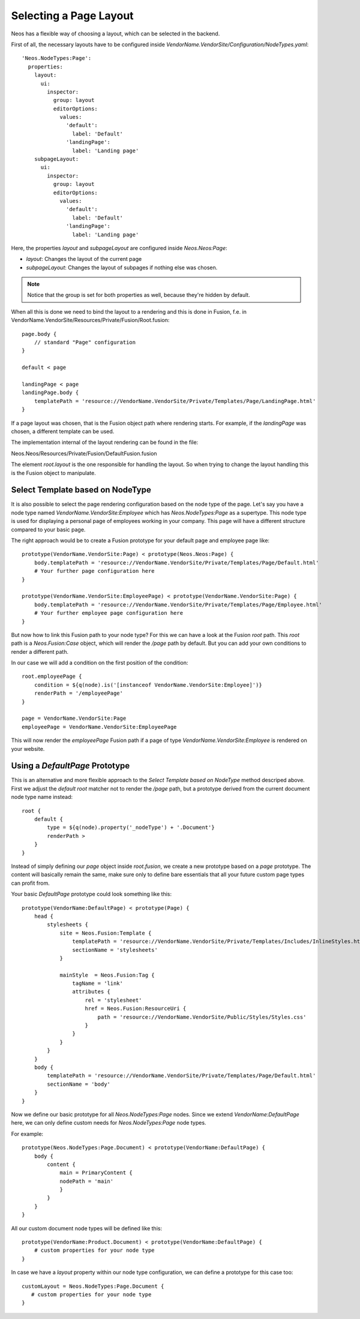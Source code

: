 =======================
Selecting a Page Layout
=======================

Neos has a flexible way of choosing a layout, which can be selected in the backend.

First of all, the necessary layouts have to be configured inside `VendorName.VendorSite/Configuration/NodeTypes.yaml`::

    'Neos.NodeTypes:Page':
      properties:
        layout:
          ui:
            inspector:
              group: layout
              editorOptions:
                values:
                  'default':
                    label: 'Default'
                  'landingPage':
                    label: 'Landing page'
        subpageLayout:
          ui:
            inspector:
              group: layout
              editorOptions:
                values:
                  'default':
                    label: 'Default'
                  'landingPage':
                    label: 'Landing page'

Here, the properties `layout` and `subpageLayout` are configured inside `Neos.Neos:Page`:

* `layout`: Changes the layout of the current page
* `subpageLayout`: Changes the layout of subpages if nothing else was chosen.

.. note::

    Notice that the group is set for both properties as well, because they're hidden by default.


When all this is done we need to bind the layout to a rendering and this is done in Fusion,
f.e. in VendorName.VendorSite/Resources/Private/Fusion/Root.fusion::

    page.body {
        // standard "Page" configuration
    }

    default < page

    landingPage < page
    landingPage.body {
        templatePath = 'resource://VendorName.VendorSite/Private/Templates/Page/LandingPage.html'
    }

If a page layout was chosen, that is the Fusion object path where rendering starts.
For example, if the `landingPage` was chosen, a different template can be used.

The implementation internal of the layout rendering can be found in the file:

Neos.Neos/Resources/Private/Fusion/DefaultFusion.fusion

The element `root.layout` is the one responsible for handling the layout. So when trying to
change the layout handling this is the Fusion object to manipulate.

Select Template based on NodeType
=================================

It is also possible to select the page rendering configuration based on the node type of the
page. Let's say you have a node type named `VendorName.VendorSite:Employee` which has `Neos.NodeTypes:Page`
as a supertype. This node type is used for displaying a personal page of employees working in
your company. This page will have a different structure compared to your basic page.

The right approach would be to create a Fusion prototype for your default page and employee page like::

    prototype(VendorName.VendorSite:Page) < prototype(Neos.Neos:Page) {
        body.templatePath = 'resource://VendorName.VendorSite/Private/Templates/Page/Default.html'
        # Your further page configuration here
    }

    prototype(VendorName.VendorSite:EmployeePage) < prototype(VendorName.VendorSite:Page) {
        body.templatePath = 'resource://VendorName.VendorSite/Private/Templates/Page/Employee.html'
        # Your further employee page configuration here
    }

But now how to link this Fusion path to your node type? For this we can have a look at the
Fusion `root` path. This `root` path is a `Neos.Fusion:Case` object, which will render
the `/page` path by default. But you can add your own conditions to render a different path.

In our case we will add a condition on the first position of the condition::

    root.employeePage {
        condition = ${q(node).is('[instanceof VendorName.VendorSite:Employee]')}
        renderPath = '/employeePage'
    }

    page = VendorName.VendorSite:Page
    employeePage = VendorName.VendorSite:EmployeePage

This will now render the `employeePage` Fusion path if a page of type `VendorName.VendorSite:Employee`
is rendered on your website.

Using a `DefaultPage` Prototype
===============================

This is an alternative and more flexible approach to the `Select Template based on NodeType` method descriped above.
First we adjust the `default` `root` matcher not to render the `/page` path, but a prototype derived from the current document node type name instead::

    root {
        default {
            type = ${q(node).property('_nodeType') + '.Document'}
            renderPath >
        }
    }

Instead of simply defining our `page` object inside `root.fusion`, we create a new prototype based on a `page` prototype.
The content will basically remain the same, make sure only to define bare essentials that all your future custom page types can profit from.

Your basic `DefaultPage` prototype could look something like this::

    prototype(VendorName:DefaultPage) < prototype(Page) {
        head {
            stylesheets {
                site = Neos.Fusion:Template {
                    templatePath = 'resource://VendorName.VendorSite/Private/Templates/Includes/InlineStyles.html'
                    sectionName = 'stylesheets'
                }

                mainStyle  = Neos.Fusion:Tag {
                    tagName = 'link'
                    attributes {
                        rel = 'stylesheet'
                        href = Neos.Fusion:ResourceUri {
                            path = 'resource://VendorName.VendorSite/Public/Styles/Styles.css'
                        }
                    }
                }
            }
        }
        body {
            templatePath = 'resource://VendorName.VendorSite/Private/Templates/Page/Default.html'
            sectionName = 'body'
        }
    }

Now we define our basic prototype for all `Neos.NodeTypes:Page` nodes.
Since we extend `VendorName:DefaultPage` here, we can only define custom needs for `Neos.NodeTypes:Page` node types.

For example::

    prototype(Neos.NodeTypes:Page.Document) < prototype(VendorName:DefaultPage) {
        body {
            content {
                main = PrimaryContent {
                nodePath = 'main'
                }
            }
        }
    }

All our custom document node types will be defined like this::

    prototype(VendorName:Product.Document) < prototype(VendorName:DefaultPage) {
        # custom properties for your node type
    }

In case we have a `layout` property within our node type configuration, we can define a prototype for this case too::

    customLayout = Neos.NodeTypes:Page.Document {
       # custom properties for your node type
    }
